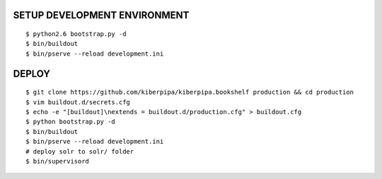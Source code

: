 SETUP DEVELOPMENT ENVIRONMENT
=============================

::

    $ python2.6 bootstrap.py -d
    $ bin/buildout
    $ bin/pserve --reload development.ini


DEPLOY
======

::

    $ git clone https://github.com/kiberpipa/kiberpipa.bookshelf production && cd production
    $ vim buildout.d/secrets.cfg
    $ echo -e "[buildout]\nextends = buildout.d/production.cfg" > buildout.cfg
    $ python bootstrap.py -d
    $ bin/buildout
    $ bin/pserve --reload development.ini
    # deploy solr to solr/ folder
    $ bin/supervisord
